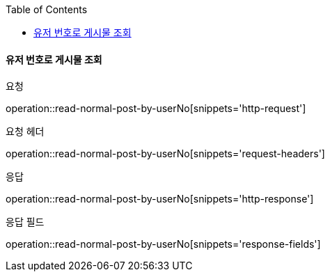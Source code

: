 :toc:

==== 유저 번호로 게시물 조회

요청

operation::read-normal-post-by-userNo[snippets='http-request']

요청 헤더

operation::read-normal-post-by-userNo[snippets='request-headers']

응답

operation::read-normal-post-by-userNo[snippets='http-response']

응답 필드

operation::read-normal-post-by-userNo[snippets='response-fields']